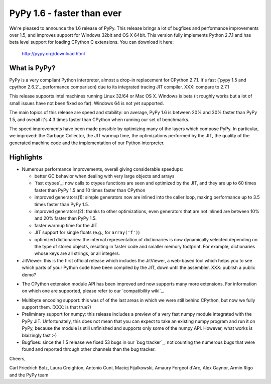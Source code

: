 ===========================
PyPy 1.6 - faster than ever
===========================

We're pleased to announce the 1.6 release of PyPy. This release brings a lot
of bugfixes and performance improvements over 1.5, and improves support for
Windows 32bit and OS X 64bit. This version fully implements Python 2.7.1 and
has beta level support for loading CPython C extensions.  You can download it
here:

    http://pypy.org/download.html

What is PyPy?
=============

PyPy is a very compliant Python interpreter, almost a drop-in replacement for
CPython 2.7.1. It's fast (`pypy 1.5 and cpython 2.6.2`_ performance comparison)
due to its integrated tracing JIT compiler. XXX: compare to 2.7.1

This release supports Intel machines running Linux 32/64 or Mac OS X.  Windows
is beta (it roughly works but a lot of small issues have not been fixed so
far).  Windows 64 is not yet supported.

The main topics of this release are speed and stability: on average, PyPy 1.6
is between 20% and 30% faster than PyPy 1.5, and overall it's 4.3 times faster
than CPython when running our set of benchmarks.

The speed improvements have been made possible by optimizing many of the
layers which compose PyPy.  In particular, we improved: the Garbage Collector,
the JIT warmup time, the optimizations performed by the JIT, the quality of
the generated machine code and the implementation of our Python interpreter.


Highlights
==========

* Numerous performance improvements, overall giving considerable speedups:

  - better GC behavior when dealing with very large objects and arrays

  - `fast ctypes`_: now calls to ctypes functions are seen and optimized
    by the JIT, and they are up to 60 times faster than PyPy 1.5 and 10 times
    faster than CPython

  - improved generators(1): simple generators now are inlined into the caller
    loop, making performance up to 3.5 times faster than PyPy 1.5.

  - improved generators(2): thanks to other optimizations, even generators
    that are not inlined are between 10% and 20% faster than PyPy 1.5.

  - faster warmup time for the JIT

  - JIT support for single floats (e.g., for ``array('f')``)

  - optimized dictionaries: the internal representation of dictionaries is now
    dynamically selected depending on the type of stored objects, resulting in
    faster code and smaller memory footprint.  For example, dictionaries whose
    keys are all strings, or all integers.

* JitViewer: this is the first official release which includes the JitViewer,
  a web-based tool which helps you to see which parts of your Python code have
  been compiled by the JIT, down until the assembler. XXX: publish a public
  demo?

- The CPython extension module API has been improved and now supports many
  more extensions. For information on which one are supported, please refer to
  our `compatibility wiki`_.

* Multibyte encoding support: this was of of the last areas in which we were
  still behind CPython, but now we fully support them. (XXX: is that true?)

* Preliminary support for numpy: this release includes a preview of a very
  fast numpy module integrated with the PyPy JIT.  Unfortunately, this does
  not mean that you can expect to take an existing numpy program and run it on
  PyPy, because the module is still unfinished and supports only some of the
  numpy API.  However, what works is blaizingly fast :-)

* Bugfixes: since the 1.5 release we fixed 53 bugs in our `bug tracker`_, not
  counting the numerous bugs that were found and reported through other
  channels than the bug tracker.

Cheers,

Carl Friedrich Bolz, Laura Creighton, Antonio Cuni, Maciej Fijalkowski,
Amaury Forgeot d'Arc, Alex Gaynor, Armin Rigo and the PyPy team
